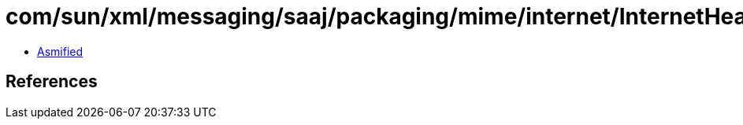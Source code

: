 = com/sun/xml/messaging/saaj/packaging/mime/internet/InternetHeaders.class

 - link:InternetHeaders-asmified.java[Asmified]

== References

